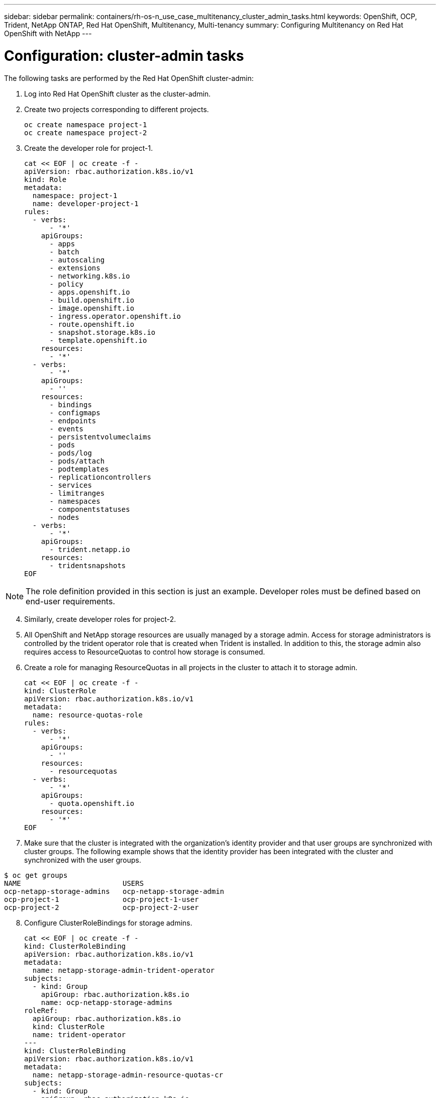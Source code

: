 ---
sidebar: sidebar
permalink: containers/rh-os-n_use_case_multitenancy_cluster_admin_tasks.html
keywords: OpenShift, OCP, Trident, NetApp ONTAP, Red Hat OpenShift, Multitenancy, Multi-tenancy
summary: Configuring Multitenancy on Red Hat OpenShift with NetApp
---

= Configuration: cluster-admin tasks
:hardbreaks:
:nofooter:
:icons: font
:linkattrs:
:imagesdir: ../media/

[.lead]
The following tasks are performed by the Red Hat OpenShift cluster-admin:

.	Log into Red Hat OpenShift cluster as the cluster-admin.
.	Create two projects corresponding to different projects.
[source, console]
oc create namespace project-1
oc create namespace project-2

.	Create the developer role for project-1.
[source, console]
cat << EOF | oc create -f -
apiVersion: rbac.authorization.k8s.io/v1
kind: Role
metadata:
  namespace: project-1
  name: developer-project-1
rules:
  - verbs:
      - '*'
    apiGroups:
      - apps
      - batch
      - autoscaling
      - extensions
      - networking.k8s.io
      - policy
      - apps.openshift.io
      - build.openshift.io
      - image.openshift.io
      - ingress.operator.openshift.io
      - route.openshift.io
      - snapshot.storage.k8s.io
      - template.openshift.io
    resources:
      - '*'
  - verbs:
      - '*'
    apiGroups:
      - ''
    resources:
      - bindings
      - configmaps
      - endpoints
      - events
      - persistentvolumeclaims
      - pods
      - pods/log
      - pods/attach
      - podtemplates
      - replicationcontrollers
      - services
      - limitranges
      - namespaces
      - componentstatuses
      - nodes
  - verbs:
      - '*'
    apiGroups:
      - trident.netapp.io
    resources:
      - tridentsnapshots
EOF

NOTE: The role definition provided in this section is just an example. Developer roles must be defined based on end-user requirements.

[start=4]
.	Similarly, create developer roles for project-2.
.	All OpenShift and NetApp storage resources are usually managed by a storage admin. Access for storage administrators is controlled by the trident operator role that is created when Trident is installed. In addition to this, the storage admin also requires access to ResourceQuotas to control how storage is consumed.
.	Create a role for managing ResourceQuotas in all projects in the cluster to attach it to storage admin.
[source, console]
cat << EOF | oc create -f -
kind: ClusterRole
apiVersion: rbac.authorization.k8s.io/v1
metadata:
  name: resource-quotas-role
rules:
  - verbs:
      - '*'
    apiGroups:
      - ''
    resources:
      - resourcequotas
  - verbs:
      - '*'
    apiGroups:
      - quota.openshift.io
    resources:
      - '*'
EOF

.	Make sure that the cluster is integrated with the organization’s identity provider and that user groups are synchronized with cluster groups. The following example shows that the identity provider has been integrated with the cluster and synchronized with the user groups.

....
$ oc get groups
NAME                        USERS
ocp-netapp-storage-admins   ocp-netapp-storage-admin
ocp-project-1               ocp-project-1-user
ocp-project-2               ocp-project-2-user
....

[start=8]
.	Configure ClusterRoleBindings for storage admins.
[source, console]
cat << EOF | oc create -f -
kind: ClusterRoleBinding
apiVersion: rbac.authorization.k8s.io/v1
metadata:
  name: netapp-storage-admin-trident-operator
subjects:
  - kind: Group
    apiGroup: rbac.authorization.k8s.io
    name: ocp-netapp-storage-admins
roleRef:
  apiGroup: rbac.authorization.k8s.io
  kind: ClusterRole
  name: trident-operator
---
kind: ClusterRoleBinding
apiVersion: rbac.authorization.k8s.io/v1
metadata:
  name: netapp-storage-admin-resource-quotas-cr
subjects:
  - kind: Group
    apiGroup: rbac.authorization.k8s.io
    name: ocp-netapp-storage-admins
roleRef:
  apiGroup: rbac.authorization.k8s.io
  kind: ClusterRole
  name: resource-quotas-role
EOF

NOTE: For storage admins, two roles must be bound: trident-operator and resource-quotas.

[start=9]
.	Create RoleBindings for developers binding the developer-project-1 role to the corresponding group (ocp-project-1) in project-1.
[source, console]
cat << EOF | oc create -f -
kind: RoleBinding
apiVersion: rbac.authorization.k8s.io/v1
metadata:
  name: project-1-developer
  namespace: project-1
subjects:
  - kind: Group
    apiGroup: rbac.authorization.k8s.io
    name: ocp-project-1
roleRef:
  apiGroup: rbac.authorization.k8s.io
  kind: Role
  name: developer-project-1
EOF

[start=10]

.	Similarly, create RoleBindings for developers binding the developer roles to the corresponding user group in project-2.

